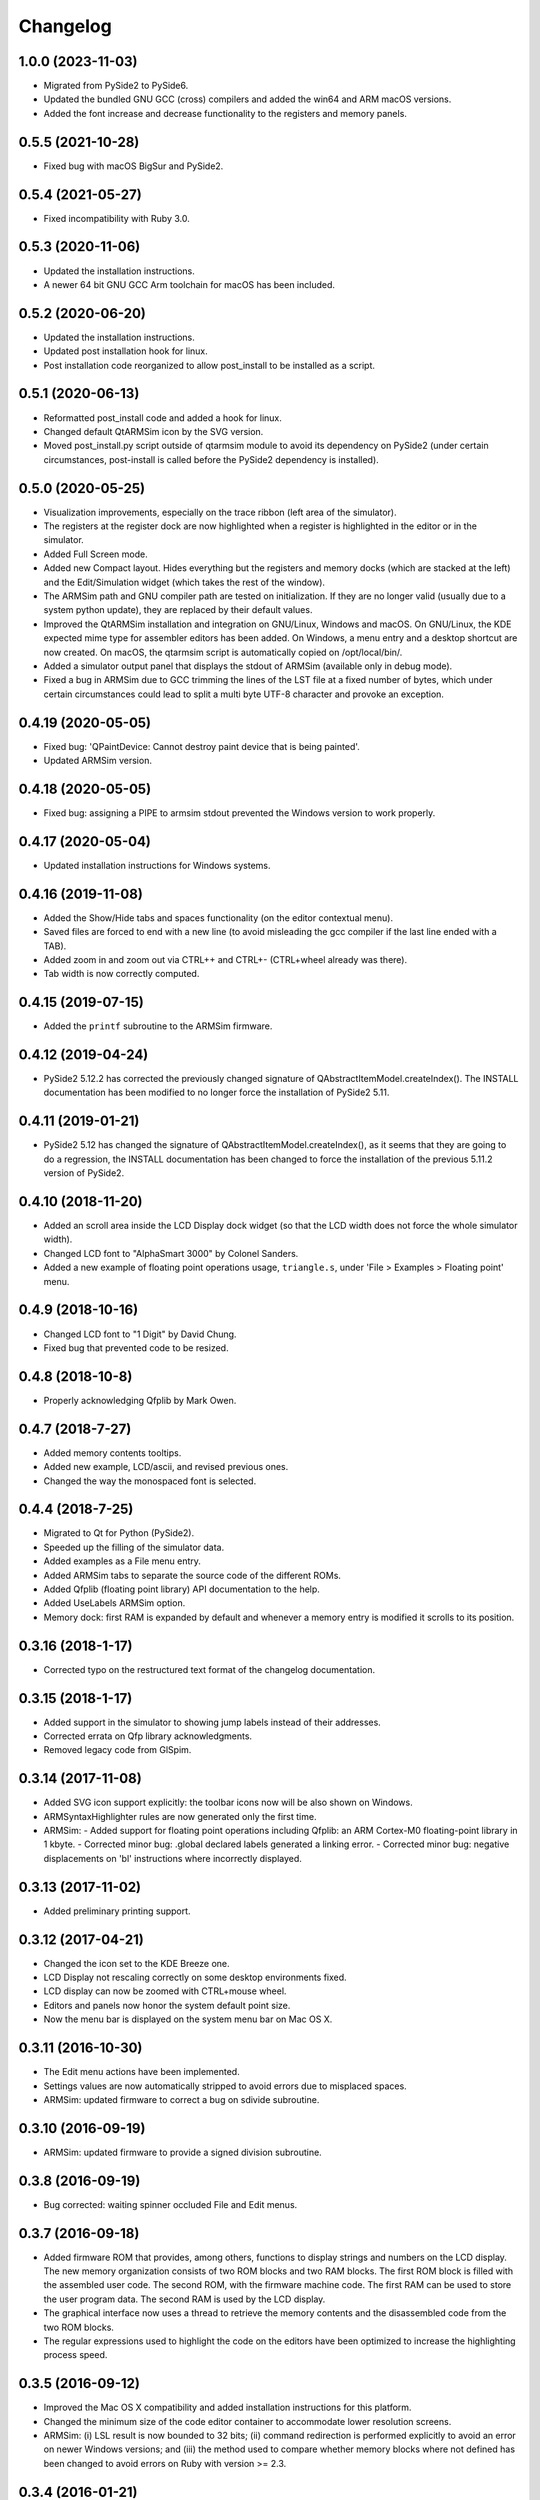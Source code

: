 Changelog
---------

1.0.0 (2023-11-03)
^^^^^^^^^^^^^^^^^^
- Migrated from PySide2 to PySide6.
- Updated the bundled GNU GCC (cross) compilers and added the win64 and ARM macOS versions.
- Added the font increase and decrease functionality to the registers and memory panels.

0.5.5 (2021-10-28)
^^^^^^^^^^^^^^^^^^
- Fixed bug with macOS BigSur and PySide2.

0.5.4 (2021-05-27)
^^^^^^^^^^^^^^^^^^
- Fixed incompatibility with Ruby 3.0.

0.5.3 (2020-11-06)
^^^^^^^^^^^^^^^^^^
- Updated the installation instructions.
- A newer 64 bit GNU GCC Arm toolchain for macOS has been included.

0.5.2 (2020-06-20)
^^^^^^^^^^^^^^^^^^
- Updated the installation instructions.
- Updated post installation hook for linux.
- Post installation code reorganized to allow post_install to be installed as a script.

0.5.1 (2020-06-13)
^^^^^^^^^^^^^^^^^^
- Reformatted post_install code and added a hook for linux.
- Changed default QtARMSim icon by the SVG version.
- Moved post_install.py script outside of qtarmsim module to avoid its dependency on PySide2 (under certain circumstances, post-install is called before the PySide2 dependency is installed).

0.5.0 (2020-05-25)
^^^^^^^^^^^^^^^^^^
- Visualization improvements, especially on the trace ribbon (left area of the simulator).
- The registers at the register dock are now highlighted when a register is highlighted in the editor or in the simulator.
- Added Full Screen mode.
- Added new Compact layout. Hides everything but the registers and memory docks (which are stacked at the left) and the Edit/Simulation widget (which takes the rest of the window).
- The ARMSim path and GNU compiler path are tested on initialization. If they are no longer valid (usually due to a system python update), they are replaced by their default values.
- Improved the QtARMSim installation and integration on GNU/Linux, Windows and macOS. On GNU/Linux, the KDE expected mime type for assembler editors has been added. On Windows, a menu entry and a desktop shortcut are now created. On macOS, the qtarmsim script is automatically copied on /opt/local/bin/.
- Added a simulator output panel that displays the stdout of ARMSim (available only in debug mode).
- Fixed a bug in ARMSim due to GCC trimming the lines of the LST file at a fixed number of bytes, which under certain circumstances could lead to split a multi byte UTF-8 character and provoke an exception.

0.4.19 (2020-05-05)
^^^^^^^^^^^^^^^^^^^
- Fixed bug: 'QPaintDevice: Cannot destroy paint device that is being painted'.
- Updated ARMSim version.

0.4.18 (2020-05-05)
^^^^^^^^^^^^^^^^^^^
- Fixed bug: assigning a PIPE to armsim stdout prevented the Windows version to work properly.

0.4.17 (2020-05-04)
^^^^^^^^^^^^^^^^^^^
- Updated installation instructions for Windows systems.

0.4.16 (2019-11-08)
^^^^^^^^^^^^^^^^^^^
- Added the Show/Hide tabs and spaces functionality (on the editor contextual menu).
- Saved files are forced to end with a new line (to avoid misleading the gcc compiler if the last line ended with a TAB).
- Added zoom in and zoom out via CTRL++ and CTRL+- (CTRL+wheel already was there).
- Tab width is now correctly computed.

0.4.15 (2019-07-15)
^^^^^^^^^^^^^^^^^^^
-  Added the ``printf`` subroutine to the ARMSim firmware.

0.4.12 (2019-04-24)
^^^^^^^^^^^^^^^^^^^
- PySide2 5.12.2 has corrected the previously changed signature of QAbstractItemModel.createIndex(). The INSTALL documentation has been modified to no longer force the installation of PySide2 5.11.

0.4.11 (2019-01-21)
^^^^^^^^^^^^^^^^^^^
- PySide2 5.12 has changed the signature of QAbstractItemModel.createIndex(), as it seems that they are going to do a regression, the INSTALL documentation has been changed to force the installation of the previous 5.11.2 version of PySide2.

0.4.10 (2018-11-20)
^^^^^^^^^^^^^^^^^^^
- Added an scroll area inside the LCD Display dock widget (so that the LCD width does not force the whole simulator width).
- Changed LCD font to "AlphaSmart 3000" by Colonel Sanders.
- Added a new example of floating point operations usage, ``triangle.s``, under 'File > Examples > Floating point' menu.

0.4.9 (2018-10-16)
^^^^^^^^^^^^^^^^^^
- Changed LCD font to "1 Digit" by David Chung.
- Fixed bug that prevented code to be resized.

0.4.8 (2018-10-8)
^^^^^^^^^^^^^^^^^
- Properly acknowledging Qfplib by Mark Owen.

0.4.7 (2018-7-27)
^^^^^^^^^^^^^^^^^
- Added memory contents tooltips.
- Added new example, LCD/ascii, and revised previous ones.
- Changed the way the monospaced font is selected.

0.4.4 (2018-7-25)
^^^^^^^^^^^^^^^^^
- Migrated to Qt for Python (PySide2).
- Speeded up the filling of the simulator data.
- Added examples as a File menu entry.
- Added ARMSim tabs to separate the source code of the different ROMs.
- Added Qfplib (floating point library) API documentation to the help.
- Added UseLabels ARMSim option.
- Memory dock: first RAM is expanded by default and whenever a memory entry is modified it scrolls to its position.

0.3.16 (2018-1-17)
^^^^^^^^^^^^^^^^^^^
- Corrected typo on the restructured text format of the changelog documentation.

0.3.15 (2018-1-17)
^^^^^^^^^^^^^^^^^^^
- Added support in the simulator to showing jump labels instead of
  their addresses.
- Corrected errata on Qfp library acknowledgments.
- Removed legacy code from GlSpim.

0.3.14 (2017-11-08)
^^^^^^^^^^^^^^^^^^^
- Added SVG icon support explicitly: the toolbar icons now will be
  also shown on Windows.
- ARMSyntaxHighlighter rules are now generated only the first time.
- ARMSim:
  - Added support for floating point operations including Qfplib: an ARM Cortex-M0 floating-point library in 1 kbyte.
  - Corrected minor bug: .global declared labels generated a linking error.
  - Corrected minor bug: negative displacements on 'bl' instructions where incorrectly displayed.

0.3.13 (2017-11-02)
^^^^^^^^^^^^^^^^^^^
- Added preliminary printing support.

0.3.12 (2017-04-21)
^^^^^^^^^^^^^^^^^^^
- Changed the icon set to the KDE Breeze one.
- LCD Display not rescaling correctly on some desktop environments
  fixed.
- LCD display can now be zoomed with CTRL+mouse wheel.
- Editors and panels now honor the system default point size.
- Now the menu bar is displayed on the system menu bar on Mac OS X.

0.3.11 (2016-10-30)
^^^^^^^^^^^^^^^^^^^
- The Edit menu actions have been implemented.
- Settings values are now automatically stripped to avoid errors due
  to misplaced spaces.
- ARMSim: updated firmware to correct a bug on sdivide subroutine.

0.3.10 (2016-09-19)
^^^^^^^^^^^^^^^^^^^
- ARMSim: updated firmware to provide a signed division subroutine.

0.3.8 (2016-09-19)
^^^^^^^^^^^^^^^^^^
- Bug corrected: waiting spinner occluded File and Edit menus.

0.3.7 (2016-09-18)
^^^^^^^^^^^^^^^^^^
- Added firmware ROM that provides, among others, functions to display
  strings and numbers on the LCD display. The new memory organization
  consists of two ROM blocks and two RAM blocks. The first ROM block
  is filled with the assembled user code. The second ROM, with the
  firmware machine code. The first RAM can be used to store the user
  program data. The second RAM is used by the LCD display.
- The graphical interface now uses a thread to retrieve the memory
  contents and the disassembled code from the two ROM blocks.
- The regular expressions used to highlight the code on the editors
  have been optimized to increase the highlighting process speed.

0.3.5 (2016-09-12)
^^^^^^^^^^^^^^^^^^
- Improved the Mac OS X compatibility and added installation
  instructions for this platform.
- Changed the minimum size of the code editor container to accommodate
  lower resolution screens.
- ARMSim: (i) LSL result is now bounded to 32 bits; (ii) command
  redirection is performed explicitly to avoid an error on newer
  Windows versions; and (iii) the method used to compare whether
  memory blocks where not defined has been changed to avoid errors on
  Ruby with version >= 2.3.

0.3.4 (2016-01-21)
^^^^^^^^^^^^^^^^^^
- Added a memory dump dock widget that allows to see and edit the
  memory at byte level. It also shows the ASCII equivalent of each
  byte.
- Added a LCD display dock widget that provides a simple output
  system. It has a size of 32x6 and each character is mapped to a
  memory position starting a 0x20070000.

0.3.3 (2015-11-28)
^^^^^^^^^^^^^^^^^^
- Added a visual indication of which instructions have already been
  executed on the left margin of the ARMSim panel.
- Added automatic scroll on simulation mode in order to keep the next
  line that is going to be executed visible.
- Improved the automatic selection of a mono spaced font (previously
  selected font used ligatures).
- Fixed an error on the Preferences Dialog which prevented to select
  the ``ARMSim directory`` and the ``Gcc ARM command line`` using the
  corresponding directory/file selector dialogs.
- ARMSim: Fixed the simulation of shift instructions: only the 8 least
  significant bits are now used to obtain the shift amount.
- ARMSim.: Fixed the behavior when memory outside the current memory
  map is accessed: each wrong access now raises a memory access error.
- Bundled a reduced set of the GNU compiler toolchain. To reduce the
  package size, only those files actually required to assemble an
  assembly source code have been included.

0.3.0 (2015-06-09)
^^^^^^^^^^^^^^^^^^
- Migrated from PyQt to PySide to allow a simpler installation of
  QtARMSim.
- Developed a new source code editor based on QPlainTextEdit, though
  removing the prior QScintilla dependency, which allows a simpler
  installation of QtARMSim.
- Improved the ARM Assembler syntax highlighting.

0.2.7 (2014-11-05)
^^^^^^^^^^^^^^^^^^
- Last revision of the first functional QtARMSim implementation. This
  implementation  was used on the first semester of an introductory
  course on Computer Architecture at Jaume I University. This is the
  last version of that implementation, which used PyQt and QScintilla.

